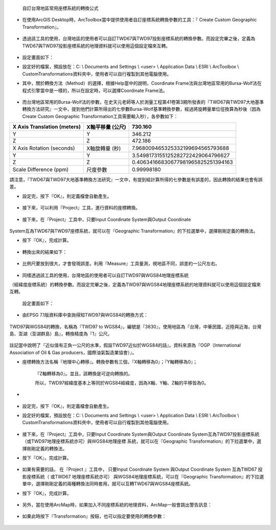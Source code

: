     自訂台灣地區常用座標系統的轉換公式

-  在使用ArcGIS
   Desktop時，ArcToolbox當中提供使用者自訂座標系統轉換參數的工具：『
   Create Custom Geographic Transformation』。

    |image0|

-  透過該工具的使用，台灣地區的使用者可以自訂TWD67與TWD97投影座標系統的轉換參數。而設定完畢之後，定義為TWD67與TWD97投影座標系統的地理資料就可以使用這個設定檔來互轉。

    |image1|
   
-  設定畫面如下：

-  設定好的檔案，預設放在：C: \\ Documents and Settings \\ <user> \\
   Application Data \\ ESRI \\ ArcToolbox \\
   CustomTransformations資料夾中，使用者可以自行複製到其他電腦使用。

-  其中，關於轉換方法（Method）的選擇，根據Help當中的說明，Coordinate
   Frame法與台灣地區常用的Bursa-Wolf法在程式引擎當中是一樣的，所以在設定時，可以選擇Coordinate
   Frame法。

    |image2|

-  而台灣地區常用的Bursa-Wolf法的參數，在史天元老師等人於測量工程第41卷第3期所發表的『TWD67與TWD97大地基準轉換方法研究』一文中，提到他們計算所得出的七參數Bursa-Wolf基準轉換參數，經過將旋轉量單位徑換算為秒後（因為Create
   Custom Geographic Transformation工具需要輸入秒），各參數如下：

+-----------------------------------+------------------------+------------------------------------------+
|     X Axis Translation (meters)   |     X軸平移量 (公尺)   |     730.160                              |
+===================================+========================+==========================================+
|     Y                             |     Y                  |     346.212                              |
+-----------------------------------+------------------------+------------------------------------------+
|     Z                             |     Z                  |     472.186                              |
+-----------------------------------+------------------------+------------------------------------------+
|     X Axis Rotation (seconds)     |     X軸旋轉量 (秒)     |     7.968009465325332199694565793688     |
+-----------------------------------+------------------------+------------------------------------------+
|     Y                             |     Y                  |     3.5498173155125282722429064796627    |
+-----------------------------------+------------------------+------------------------------------------+
|     Z                             |     Z                  |     0.40634166830677981965825251394163   |
+-----------------------------------+------------------------+------------------------------------------+
|     Scale Difference (ppm)        |     尺度參數           |     0.99998180                           |
+-----------------------------------+------------------------+------------------------------------------+

.. note::
請注意，『TWD67與TWD97大地基準轉換方法研究』一文中，有提到經計算所得的七參數是有誤差的，因此轉換的結果也會有誤差。

-  設定完，按下『OK』，則定義檔會自動產生。

    |image3|

-  接下來，可以利用『Project』工具，進行資料的座標轉換。

    |image4|

-  接下來，在『Project』工具中，只要Input Coordinate System與Output
   Coordinate

    |image5|

System互為TWD67與TWD97座標系統，就可以在『Geographic
Transformation』的下拉選單中，選擇剛剛定義的轉換法。

-  按下『OK』，完成計算。

    |image6|

-  轉換出來的結果如下：

    |image7|

-  比例尺要放到很大，才會發現誤差。利用『Measure』工具量測，視地區不同，誤差約一公尺左右。

    |image8|

-  同樣透過該工具的使用，台灣地區的使用者可以自訂TWD97與WGS84地理座標系統

（經緯度座標系統）的轉換參數。而設定完畢之後，定義為TWD97與WGS84地理座標系統的地理資料就可以使用這個設定檔來互轉。

    |image9|

    設定畫面如下：

-  由EPSG 7.1版資料庫中查詢得知TWD97與WGS84的轉換方式：

    |image10|

    |image11|

TWD97與WGS84的轉換，名稱為『TWD97 to WGS84』，編號是『3830』，使用地區為『台灣，中華民國，近陸與近海，台灣島、澎湖（澎湖群島）島』，轉換精度為『1』公尺。

    |image12|

註記當中說明了『近似值有正負一公尺的水準，假設TWD97近似於WGS84的話』。資料來源為『OGP（International Association of Oil & Gas producers，國際油氣製造業協會）』。

-  座標轉換方法名稱『地理中心轉移』。轉換參數有三個，『X軸轉移為0』；『Y軸轉移為0』；

    『Z軸轉移為0』。並且，該轉換是可逆向轉換的。

    |image13|

    所以，TWD97經緯度基本上等同於WGS84經緯度，因為X軸、Y軸、Z軸的平移皆為0。

-  |image14|
  
-  設定完，按下『OK』，則定義檔會自動產生。

-  設定好的檔案，預設放在：C: \\ Documents and Settings \\ <user> \\
   Application Data \\ ESRI \\ ArcToolbox \\
   CustomTransformations資料夾中，使用者可以自行複製到其他電腦使用。

    |image15|
   
-  接下來，在『Project』工具中，只要Input Coordinate
   System與Output Coordinate
   System互為TWD97投影座標系統（或TWD97地理座標系統亦可）與WGS84地理座標
   系統，就可以在『Geographic
   Transformation』的下拉選單中，選擇剛剛定義的轉換法。

-  按下『OK』，完成計算。

    |image16|

    |image17|
   
-  如果有需要的話， 在『Project 』工具中， 只要Input
   Coordinate System 與Output Coordinate System 互為TWD67 投影座標系統（
   或TWD67 地理座標系統亦可） 與WGS84地理座標系統，可以在『Geographic
   Transformation』的下拉選單中，選擇剛剛定義的兩種轉換法同時套用，就可以互轉TWD67與WGS84座標系統。

-  按下『OK』，完成計算。

    |image18|

-  另外，當在使用ArcMap時，如果加入不同座標系統的地理資料，ArcMap一般會跳出警告訊息：

    |image19|

-  如果此時按下『Transformation』按鈕，也可以指定要使用的轉換參數：
   
    |image20|

.. |image0| image:: ./01_defineCoordinate/image1.jpeg
   :width: 6.71724in
   :height: 5.00000in
.. |image1| image:: ./01_defineCoordinate/image2.png
   :width: 6.69496in
   :height: 6.12500in
.. |image2| image:: ./01_defineCoordinate/image3.jpeg
   :width: 6.71724in
   :height: 5.00000in
.. |image3| image:: ./01_defineCoordinate/image4.png
   :width: 5.95104in
   :height: 6.44531in
.. |image4| image:: ./01_defineCoordinate/image5.jpeg
   :width: 6.63327in
   :height: 4.93750in
.. |image5| image:: ./01_defineCoordinate/image6.jpeg
   :width: 6.69496in
   :height: 6.12500in
.. |image6| image:: ./01_defineCoordinate/image7.png
   :width: 5.96948in
   :height: 5.54167in
.. |image7| image:: ./01_defineCoordinate/image8.jpeg
   :width: 6.63327in
   :height: 4.93750in
.. |image8| image:: ./01_defineCoordinate/image9.jpeg
   :width: 6.71724in
   :height: 5.00000in
.. |image9| image:: ./01_defineCoordinate/image10.png
   :width: 6.69496in
   :height: 6.12500in
.. |image10| image:: ./01_defineCoordinate/image11.jpeg
   :width: 6.66350in
   :height: 4.96000in
.. |image11| image:: ./01_defineCoordinate/image12.png
   :width: 4.63266in
   :height: 2.35125in
.. |image12| image:: ./01_defineCoordinate/image13.png
   :width: 5.15402in
   :height: 2.36156in
.. |image13| image:: ./01_defineCoordinate/image14.png
   :width: 6.75420in
   :height: 2.01000in
.. |image14| image:: ./01_defineCoordinate/image15.png
   :width: 5.99555in
   :height: 3.92708in
.. |image15| image:: ./01_defineCoordinate/image16.jpeg
   :width: 6.69496in
   :height: 6.12500in
.. |image16| image:: ./01_defineCoordinate/image17.png
   :width: 5.97648in
   :height: 4.55208in
.. |image17| image:: ./01_defineCoordinate/image18.jpeg
   :width: 6.69496in
   :height: 6.12500in
.. |image18| image:: ./01_defineCoordinate/image19.png
   :width: 5.97648in
   :height: 4.55208in
.. |image19| image:: ./01_defineCoordinate/image20.png
   :width: 6.71724in
   :height: 5.00000in
.. |image20| image:: ./01_defineCoordinate/image21.png
   :width: 4.42144in
   :height: 3.20833in